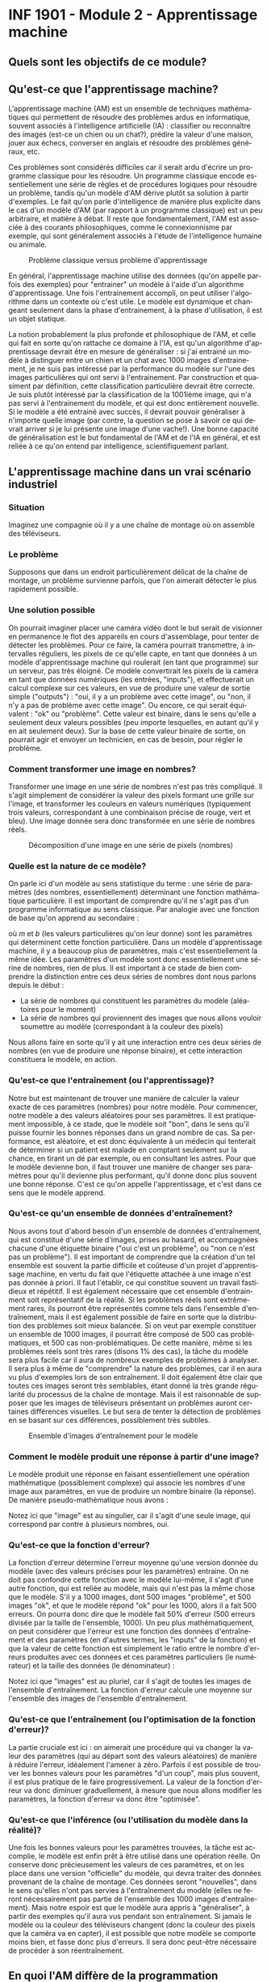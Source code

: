 #+LANGUAGE: fr
#+OPTIONS: title:nil toc:nil num:nil
#+LaTeX_HEADER: \usepackage{caption}
#+LaTeX_HEADER: \captionsetup[figure]{labelformat=empty}
#+LATEX_HEADER: \usepackage{parskip}

* INF 1901 - Module 2 - Apprentissage machine
** Quels sont les objectifs de ce module?

** Qu'est-ce que l'apprentissage machine?

L'apprentissage machine (AM) est un ensemble de techniques
mathématiques qui permettent de résoudre des problèmes ardus en
informatique, souvent associés à l'intelligence artificielle (IA) :
classifier ou reconnaître des images (est-ce un chien ou un chat?),
prédire la valeur d'une maison, jouer aux échecs, converser en anglais
et résoudre des problèmes généraux, etc.

Ces problèmes sont considérés difficiles car il serait ardu d'écrire
un programme classique pour les résoudre. Un programme classique
encode essentiellement une série de règles et de procédures logiques
pour résoudre un problème, tandis qu'un modèle d'AM dérive plutôt sa
solution à partir d'exemples. Le fait qu'on parle d'intelligence de
manière plus explicite dans le cas d'un modèle d'AM (par rapport à un
programme classique) est un peu arbitraire, et matière à débat. Il
reste que fondamentalement, l'AM est associée à des courants
philosophiques, comme le connexionnisme par exemple, qui sont
généralement associés à l'étude de l'intelligence humaine ou animale.

#+CAPTION: Problème classique versus problème d'apprentissage
#+ATTR_LATEX: :width 0.8\textwidth
[[file:./images/abeille.png]]

En général, l'apprentissage machine utilise des données (qu'on appelle
parfois des exemples) pour "entrainer" un modèle à l'aide d'un
algorithme d'apprentissage. Une fois l'entrainement accompli, on peut
utiliser l'algorithme dans un contexte où c'est utile. Le modèle est
dynamique et changeant seulement dans la phase d'entrainement, à la
phase d'utilisation, il est un objet statique.

La notion probablement la plus profonde et philosophique de l'AM, et
celle qui fait en sorte qu'on rattache ce domaine à l'IA, est qu'un
algorithme d'apprentissage devrait être en mesure de généraliser : si
j'ai entrainé un modèle à distinguer entre un chien et un chat avec
1000 images d'entrainement, je ne suis pas intéressé par la
performance du modèle sur l'une des images particulières qui ont servi
à l'entrainement. Par construction et quasiment par définition, cette
classification particulière devrait être correcte. Je suis plutôt
intéressé par la classification de la 1001ième image, qui n'a pas
servi à l'entrainement du modèle, et qui est donc entièrement
nouvelle. Si le modèle a été entrainé avec succès, il devrait pouvoir
généraliser à n'importe quelle image (par contre, la question se pose
à savoir ce qui devrait arriver si je lui présente une image d'une
vache!). Une bonne capacité de généralisation est le but fondamental
de l'AM et de l'IA en général, et est reliée à ce qu'on entend par
intelligence, scientifiquement parlant.

** L'apprentissage machine dans un vrai scénario industriel
*** Situation

Imaginez une compagnie où il y a une chaîne de montage où on assemble
des téléviseurs.

#+ATTR_LATEX: :width 0.8\textwidth :float nil
[[file:./images/tv_assembly_line.png]]

*** Le problème

Supposons que dans un endroit particulièrement délicat de la chaîne de
montage, un problème survienne parfois, que l'on aimerait détecter le
plus rapidement possible.

*** Une solution possible

On pourrait imaginer placer une caméra vidéo dont le but serait de
visionner en permanence le flot des appareils en cours d'assemblage,
pour tenter de détecter les problèmes. Pour ce faire, la caméra
pourrait transmettre, à intervalles réguliers, les pixels de ce
qu'elle capte, en tant que données à un modèle d'apprentissage machine
qui roulerait (en tant que programme) sur un serveur, pas très
éloigné. Ce modèle convertirait les pixels de la caméra en tant que
données numériques (les entrées, "inputs"), et effectuerait un calcul
complexe sur ces valeurs, en vue de produire une valeur de sortie
simple ("outputs") : "oui, il y a un problème avec cette image", ou
"non, il n'y a pas de problème avec cette image". Ou encore, ce qui
serait équivalent : "ok" ou "problème". Cette valeur est binaire, dans
le sens qu'elle a seulement deux valeurs possibles (peu importe
lesquelles, en autant qu'il y en ait seulement deux). Sur la base de
cette valeur binaire de sortie, on pourrait agir et envoyer un
technicien, en cas de besoin, pour régler le problème.

#+ATTR_LATEX: :width 0.8\textwidth :float nil
[[file:./images/tv_assembly_line_with_camera.png]]

*** Comment transformer une image en nombres?

Transformer une image en une série de nombres n'est pas très compliqué. Il s'agit simplement de considérer la valeur des pixels formant une
grille sur l'image, et transformer les couleurs en valeurs numériques (typiquement trois valeurs, correspondant à une combinaison précise de rouge, vert et bleu). Une image donnée sera donc transformée en une série de nombres réels.

#+CAPTION: Décomposition d'une image en une série de pixels (nombres)
#+ATTR_LATEX: :width 0.8\textwidth :float nil
[[file:./images/tv_pixel_grid.png]]

*** Quelle est la nature de ce modèle?

On parle ici d'un modèle au sens statistique du terme : une série de
paramètres (des nombres, essentiellement) déterminant une fonction
mathématique particulière. Il est important de comprendre qu'il ne
s'agit pas d'un programme informatique au sens classique. Par analogie
avec une fonction de base qu'on apprend au secondaire :

#+BEGIN_EXPORT latex
\[
f(x) = mx + b
\]
#+END_EXPORT

où $m$ et $b$ (les valeurs particulières qu'on leur donne) sont les
paramètres qui déterminent cette fonction particulière. Dans un modèle
d'apprentissage machine, il y a beaucoup plus de paramètres, mais
c'est essentiellement la même idée. Les paramètres d'un modèle sont
donc essentiellement une sérine de nombres, rien de plus. Il est
important à ce stade de bien comprendre la distinction entre ces deux
séries de nombres dont nous parlons depuis le début :

- La série de nombres qui constituent les paramètres du modèle (aléatoires pour le moment)
- La série de nombres qui proviennent des images que nous allons vouloir soumettre au modèle (correspondant à la couleur des pixels)

Nous allons faire en sorte qu'il y ait une interaction entre ces deux
séries de nombres (en vue de produire une réponse binaire), et cette
interaction constituera le modèle, en action.

#+ATTR_LATEX: :width 0.8\textwidth :float nil
[[file:./images/model_parameters.png]]

*** Qu'est-ce que l'entraînement (ou l'apprentissage)?

Notre but est maintenant de trouver une manière de calculer la valeur
exacte de ces paramètres (nombres) pour notre modèle. Pour commencer,
notre modèle a des valeurs aléatoires pour ses paramètres. Il est
pratiquement impossible, à ce stade, que le modèle soit "bon", dans le
sens qu'il puisse fournir les bonnes réponses dans un grand nombre de
cas. Sa performance, est aléatoire, et est donc équivalente à un
médecin qui tenterait de déterminer si un patient est malade en
comptant seulement sur la chance, en tirant un dé par exemple, ou en
consultant les astres. Pour que le modèle devienne bon, il faut
trouver une manière de changer ses paramètres pour qu'il devienne plus
performant, qu'il donne donc plus souvent une bonne réponse. C'est ce
qu'on appelle l'apprentissage, et c'est dans ce sens que le modèle
apprend.

*** Qu'est-ce qu'un ensemble de données d'entraînement?

Nous avons tout d'abord besoin d'un ensemble de données
d'entraînement, qui est constitué d'une série d'images, prises au
hasard, et accompagnées chacune d'une étiquette binaire ("oui c'est un
problème", ou "non ce n'est pas un problème"). Il est important de
comprendre que la création d'un tel ensemble est souvent la partie
difficile et coûteuse d'un projet d'apprentissage machine, en vertu du
fait que l'étiquette attachée à une image n'est pas donnée à priori.
Il faut l'établir, ce qui constitue souvent un travail fastidieux et
répétitif. Il est également nécessaire que cet ensemble d'entrainment
soit représentatif de la réalité. Si les problèmes réels sont
extrêmement rares, ils pourront être représentés comme tels dans
l'ensemble d'entraînement, mais il est également possible de faire en
sorte que la distribution des problèmes soit mieux balancée. Si on
veut par exemple constituer un ensemble de 1000 images, il pourrait
être composé de 500 cas problématiques, et 500 cas non-problématiques.
De cette manière, même si les problèmes réels sont très rares (disons
1% des cas), la tâche du modèle sera plus facile car il aura de
nombreux exemples de problèmes à analyser. Il sera plus à même de
"comprendre" la nature des problèmes, car il en aura vu plus
d'exemples lors de son entraînement. Il doit également être clair que
toutes ces images seront très semblables, étant donné la très grande
régularité du processus de la chaîne de montage. Mais il est
raisonnable de supposer que les images de téléviseurs présentant un
problèmes auront certaines différences visuelles. Le but sera de
tenter la détection de problèmes en se basant sur ces différences,
possiblement très subtiles.

#+CAPTION: Ensemble d'images d'entraînement pour le modèle
#+ATTR_LATEX: :width 0.8\textwidth :float nil
[[file:./images/training_set.png]]

*** Comment le modèle produit une réponse à partir d'une image?

Le modèle produit une réponse en faisant essentiellement une opération
mathématique (possiblement complexe) qui associe les nombres d'une
image aux paramètres, en vue de produire un nombre binaire (la
réponse). De manière pseudo-mathématique nous avons :

#+BEGIN_EXPORT latex
\[
\text{modèle(image, param\`etres)} = \text{ok/probl\`eme}.
\]
#+END_EXPORT

Notez ici que "image" est au singulier, car il s'agit d'une seule
image, qui correspond par contre à plusieurs nombres, oui.

*** Qu'est-ce que la fonction d'erreur?

La fonction d'erreur détermine l'erreur moyenne qu'une version donnée
du modèle (avec des valeurs précises pour les paramètres) entraine. On
ne doit pas confondre cette fonction avec le modèle lui-même, il
s'agit d'une autre fonction, qui est reliée au modèle, mais qui n'est
pas la même chose que le modèle. S'il y a 1000 images, dont 500 images
"problème", et 500 images "ok", et que le modèle répond "ok" pour les
1000, alors il a fait 500 erreurs. On pourra donc dire que le modèle
fait 50% d'erreur (500 erreurs divisée par la taille de l'ensemble,
1000). Un peu plus mathématiquement, on peut considérer que l'erreur
est une fonction des données d'entraînement et des paramètres (en
d'autres termes, les "inputs" de la fonction) et que la valeur de
cette fonction est simplement le ratio entre le nombre d'erreurs
produites avec ces données et ces paramètres particuliers (le
numérateur) et la taille des données (le dénominateur) :

#+BEGIN_EXPORT latex
\[
\text{erreur(images, param\`etres)} = \frac{\text{nombre d'erreurs}}{\text{taille(images)}}.
\]
#+END_EXPORT

Notez ici que "images" est au pluriel, car il s'agit de toutes les
images de l'ensemble d'entraînement. La fonction d'erreur calcule une
moyenne sur l'ensemble des images de l'ensemble d'entraînement.

*** Qu'est-ce que l'entraînement (ou l'optimisation de la fonction d'erreur)?

La partie cruciale est ici : on aimerait une procédure qui va changer
la valeur des paramètres (qui au départ sont des valeurs aléatoires)
de manière à réduire l'erreur, idéalement l'amener à zéro. Parfois il
est possible de trouver les bonnes valeurs pour les paramètres "d'un
coup", mais plus souvent, il est plus pratique de le faire
progressivement. La valeur de la fonction d'erreur va donc diminuer
graduellement, à mesure que nous allons modifier les paramètres, la
fonction d'erreur va donc être "optimisée".

*** Qu'est-ce que l'inférence (ou l'utilisation du modèle dans la réalité)?

Une fois les bonnes valeurs pour les paramètres trouvées, la tâche est
accomplie, le modèle est enfin prêt à être utilisé dans une opération
réelle. On conserve donc précieusement les valeurs de ces paramètres,
et on les place dans une version "officielle" du modèle, qui devra
traiter des données provenant de la chaîne de montage. Ces données
seront "nouvelles", dans le sens qu'elles n'ont pas servies à
l'entraînement du modèle (elles ne feront nécessairement pas partie de
l'ensemble des 1000 images d'entraînement). Mais notre espoir est que
le modèle aura appris à "généraliser", à partir des exemples qu'il
aura vus pendant son entraînement. Si jamais le modèle ou la couleur
des téléviseurs changent (donc la couleur des pixels que la caméra va
en capter), il est possible que notre modèle se comporte moins bien,
et fasse donc plus d'erreurs. Il sera donc peut-être nécessaire de
procéder à son réentraînement.


** En quoi l'AM diffère de la programmation traditionnelle?

Bien que l'apprentissage machine requiert de la programmation, il
s'agit d'un paradigme entièrement différent de celui de la
programmation.

Un programme traditionnel spécifie une série d'instructions que
l'ordinateur exécute pour résoudre un problème. Normalement, ce
programme fait son travail en relation avec des données fournies par
l'utilisateur. Le programme dans ce cas est une série d'instructions
symboliques dans un langage de programmation.

Un modèle d'AM (déjà entrainé) va prendre en entrée des données
fournies par l'utilisateur, et va fournir une réponse appropriée après
avoir effectué une série d'opérations mathématiques. Si on veut
absolument parler de "programme" dans ce cas, on peut parler des
opérations mathématiques (pas nécessairement symboliques) qui sont
effectuées sur les données, pour les transformer en réponse. Il est
important de comprendre que même si un modèle d'AM est avant tout un
objet mathématique (un modèle avec ses paramètres), son implémentation
concrète se fait quand même toujours avec un langage de programmation.

** En quoi l'AM diffère de l'IA?

L'intelligence artificielle est le domaine plus vaste, qui englobe
l'apprentissage machine. Les deux ont des méthodes profondément
différentes, et l'histoire de leur développement est entièrement
différente. Dans un certain sens, l'AM est une forme plus spécialisée
et un peu plus récente d'IA, plus mathématique, moins symbolique, et
clairement celle qui domine la période actuelle.

** En quoi l'AM diffère des statistiques?

L'apprentissage machine, conceptuellement, est pratiquement identique
aux statistiques. Dans les deux cas on parle de modèles,
d'entrainement (ou recherche des paramètres), d'inférence, etc.
Toutefois l'AM est plus axée sur les problèmes dont la modélisation se
fait en très haute dimension, comme l'analyse d'images ou le
traitement du langage. De plus, l'accent en AM est davantage mis sur
les aspects computationnels, par opposition aux mathématiques (bien
que le AM demeure très mathématique en substance).

** Comment représenter les données

Un problème crucial qui se pose en AM est comment adéquatement
représenter les données, pour qu'elles soient traitables et
compréhensibles à la fois par l'ordinateur ainsi que le modèle (ou
algorithme) d'apprentissage qu'on veut utiliser. Il existe de
nombreuses manières de faire cela, mais un thème récurrent est
l'utilisation d'espaces vectoriels pour représenter les données, ce
qui est très étroitement relié au fait que la plupart des techniques
d'AM touche de près ou de loin l'algèbre linéaire. Une image, par
exemple, sera un point dans un espace vectoriel à très haute dimension
(autant de dimensions qu'il y a de pixels!), et un mot pourrait être
un point dans un espace vectoriel extrêmement épars (sparse) pour
représenter la présence ou l'absence d'un mot. Il est également
possible de représenter le sens des mots à l'aide d'un espace
vectoriel, dont les grands modèles de langage (GML) font usage.

On parle souvent de "features" en AM, qui sont les caractéristiques,
souvent numériques, mais pas toujours, des instances, ou des objets
que l'on tente de traiter. Classiquement, on fait de l'ingénierie de
features sur les données, pour tenter de les transformer de manière à
améliorer les performances d'un algorithme. Le AM très moderne qui
utilise les réseaux de neurones profonds tend à faire en sorte qu'on a
moins besoin de ce genre de techniques, car les transformations sont
faites automatiquement, par le réseau de neurones lui-même.

** Les différents paradigmes de l'AM

Il existe plusieurs manières de catégoriser les algorithmes
d'apprentissage machine, selon la nature et la structure des problèmes
qu'ils tentent de résoudre. La catégorisation suivante est très
classique.

*** Apprentissage supervisé (classification, regression)

L'apprentissage supervisé fonctionne à partir de données pour
lesquelles la "bonne réponse" (i.e. celle qu'on aimerait que
l'algorithme donne systématiquement) est fournie, en tant que donnée
d'entrainement.

**** Régression

Une régression est une famille d'algorithmes d'apprentissage supervisé
(ou plus classiquement, de modélisation statistique) dont le but est
de découvrir une fonction numérique continue, au sens classique
mathématique (dans sa forme la plus simple, une fonction associe une
valeur numérique du domaine X vers l'image Y).

- Régression linéaire (ex. nombre de pièces, année de construction -> prix d'une maison)

**** Classification

Une autre famille d'algorithmes d'apprentissage supervisé tente plutôt de
découvrir une fonction de classification, qui associe une série de features
à une catégorie particulière (dont le nombre est fini et connu d'avance).

- Régression logistique (ex. nombre d'heures étudiées, nombre de cours -> étudiant a gradué ou non)
- k-NN
- Arbres de décision
- Naive Bayes

*** Apprentissage non-supervisé

L'apprentissage non-supervisé fonctionne à partir de données pour
lesquelles la "bonne réponse" n'est pas fournie. Les algorithmes de
cette famille doivent donc découvrir la structure inhérente aux
données, de manière autonome, tout en étant guidé possible par des
hypothèses et ses "biais inductifs".

**** Partitionnement (clustering)

Avec un algorithme de partitionnement, on peut découvrir des
"agrégats", ou des groupes naturels dans les données.

- k-Means
- DBScan
- Hierarchical clustering

**** Réduction de la dimensionnalité

En tentant de réduire la dimensionnalité des données, on peut
découvrir sa structure inhérente, ce qui est souvent utile en
visualisation (par exemple, une donnée exprimée en très haute
dimension peut être plus facile à comprendre en 2d ou 3d).

- PCA

*** Apprentissage par renforcement (RL)

L'apprentissage par renforcement (APR) est un paradigme différent des
deux précédents. Si les apprentissages supervisé et non-supervisé
pourraient être qualifiés de perceptifs (quelle est la nature de ce
que je perçois?), l'apprentissage par renforcement pourrait être
compris en tant que modélisation behaviorale (quelle action devrait
être posée dans ce contexte particulier). L'APR est souvent utilisé
dans les jeux et la robotique.

** Réseaux de neurones

Les réseaux de neurones sont un algorithme d'apprentissage
classiquement supervisé (mais cela va au-delà) extrêmement puissant et
versatile, qui est l'élément clé à la base des révolutions de
l'apprentissage profond et de l'IA génératif des temps récents. L'idée
est de faire passer les données représentées à travers une série de
couches de neurones, connectées par des matrices de poids (nombres
réels), de manière à les transformer de manière extrêmement complexe
et non-linéaire, afin de pouvoir découvrir des associations
extrêmement sophistiquées et subtiles entre les données d'entrée (par
exemple le prompt de ChatGPT) et les données de sortie (sa réponse).
Le nombre de couches internes fait en sorte que ces réseaux sont
qualifiés de "profonds", ce qui mène à l'apprentissage profond (deep
learning).

** Les applications de l'AM

- Modélisation
- Tests médicaux
- Jeux
- Chatbot
- Etc.

** Concepts

*** Données

*** Représentation

*** Paramètres

*** Fonction objective (d'erreur)

*** Entrainement

*** Généralisation

*** Algorithme

*** Implémentation

*** Ingénierie des caractéristiques (feature engineering)

Quelles sont les composantes d'un NN?
- Noeuds
- Poids
- Fonction d'erreur
- Optimiseur (qui opt la fonction d'erreur)
